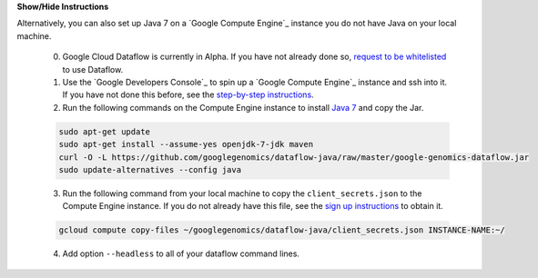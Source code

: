 .. container:: toggle

    .. container:: header

        **Show/Hide Instructions**

    .. container:: content

    Alternatively, you can also set up Java 7 on a `Google Compute Engine`_ instance you do not have Java on your local machine.

      (0) Google Cloud Dataflow is currently in Alpha.  If you have not already done so, `request to be whitelisted <https://cloud.google.com/dataflow/getting-started>`_ to use Dataflow.

      (1) Use the `Google Developers Console`_ to spin up a `Google Compute Engine`_ instance and ssh into it.  If you have not done this before, see the `step-by-step instructions <https://cloud.google.com/compute/docs/quickstart-developer-console>`_.

      (2) Run the following commands on the Compute Engine instance to install `Java 7 <http://www.oracle.com/technetwork/java/javase/downloads/jre7-downloads-1880261.html>`_ and copy the Jar.

      .. code-block:: shell

        sudo apt-get update
        sudo apt-get install --assume-yes openjdk-7-jdk maven
        curl -O -L https://github.com/googlegenomics/dataflow-java/raw/master/google-genomics-dataflow.jar
        sudo update-alternatives --config java

      (3) Run the following command from your local machine to copy the ``client_secrets.json`` to the Compute Engine instance.  If you do not already have this file, see the `sign up instructions <https://cloud.google.com/genomics/install-genomics-tools#authenticate>`_ to obtain it.

      .. code-block:: shell

        gcloud compute copy-files ~/googlegenomics/dataflow-java/client_secrets.json INSTANCE-NAME:~/

      (4) Add option ``--headless`` to all of your dataflow command lines.
